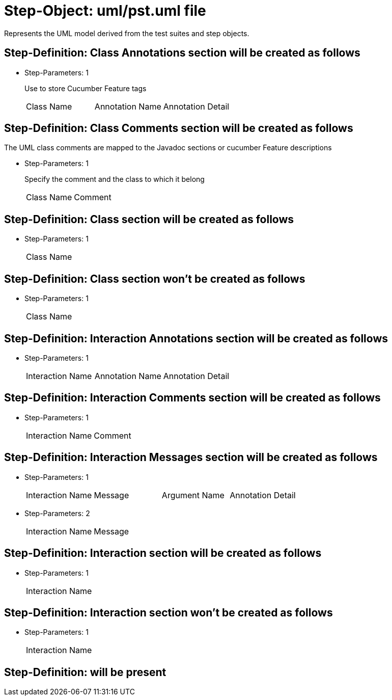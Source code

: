 = Step-Object: uml/pst.uml file

Represents the UML model derived from the test suites and step objects.

== Step-Definition: Class Annotations section will be created as follows

* Step-Parameters: 1
+
Use to store Cucumber Feature tags

+
|===
| Class Name | Annotation Name | Annotation Detail
|===

== Step-Definition: Class Comments section will be created as follows

The UML class comments are mapped to the Javadoc sections or cucumber Feature descriptions

* Step-Parameters: 1
+
Specify the comment and the class to which it belong

+
|===
| Class Name | Comment
|===

== Step-Definition: Class section will be created as follows

* Step-Parameters: 1
+
|===
| Class Name
|===

== Step-Definition: Class section won't be created as follows

* Step-Parameters: 1
+
|===
| Class Name
|===

== Step-Definition: Interaction Annotations section will be created as follows

* Step-Parameters: 1
+
|===
| Interaction Name | Annotation Name | Annotation Detail
|===

== Step-Definition: Interaction Comments section will be created as follows

* Step-Parameters: 1
+
|===
| Interaction Name | Comment
|===

== Step-Definition: Interaction Messages section will be created as follows

* Step-Parameters: 1
+
|===
| Interaction Name | Message | Argument Name | Annotation Detail
|===

* Step-Parameters: 2
+
|===
| Interaction Name | Message
|===

== Step-Definition: Interaction section will be created as follows

* Step-Parameters: 1
+
|===
| Interaction Name
|===

== Step-Definition: Interaction section won't be created as follows

* Step-Parameters: 1
+
|===
| Interaction Name
|===

== Step-Definition: will be present

